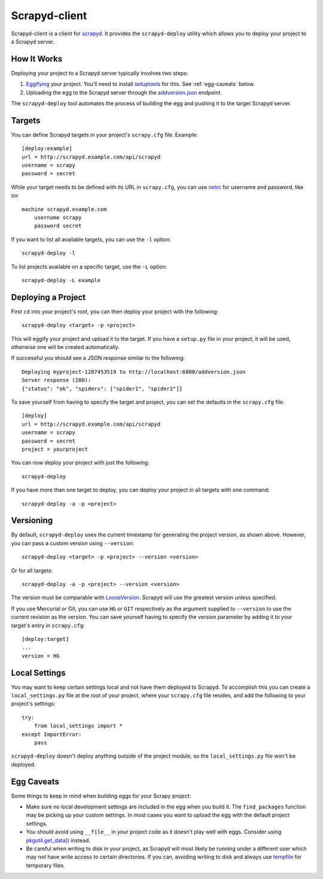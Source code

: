 ==============
Scrapyd-client
==============

.. image:: https://secure.travis-ci.org/scrapy/scrapyd-client.png?branch=master
   :target: http://travis-ci.org/scrapy/scrapyd-client

Scrapyd-client is a client for `scrapyd <https://github.com/scrapyd>`_. It provides the ``scrapyd-deploy`` utility which allows you to deploy your project to a Scrapyd server.

.. _how-it-works:

How It Works
------------

Deploying your project to a Scrapyd server typically involves two steps:

1. `Eggifying <http://peak.telecommunity.com/DevCenter/PythonEggs>`_ your project. You'll need to install `setuptools <http://pypi.python.org/pypi/setuptools>`_ for this. See :ref:`egg-caveats` below.
2. Uploading the egg to the Scrapyd server through the `addversion.json <https://scrapyd.readthedocs.org/en/latest/api.html#addversion-json>`_ endpoint.

The ``scrapyd-deploy`` tool automates the process of building the egg and pushing it to the target Scrapyd server.

.. _targets:

Targets
-------

You can define Scrapyd targets in your project's ``scrapy.cfg`` file. Example::

    [deploy:example]
    url = http://scrapyd.example.com/api/scrapyd
    username = scrapy
    password = secret

While your target needs to be defined with its URL in ``scrapy.cfg``, you can use `netrc <https://www.gnu.org/software/inetutils/manual/html_node/The-_002enetrc-File.html>`_ for username and password, like so::

    machine scrapyd.example.com
        username scrapy
        password secret

If you want to list all available targets, you can use the ``-l`` option::

    scrapyd-deploy -l

To list projects available on a specific target, use the ``-L`` option::

    scrapyd-deploy -L example

Deploying a Project
-------------------

First ``cd`` into your project's root, you can then deploy your project with the following::

    scrapyd-deploy <target> -p <project>

This will eggify your project and upload it to the target. If you have a ``setup.py`` file in your project, it will be used, otherwise one will be created automatically. 

If successful you should see a JSON response similar to the following::

    Deploying myproject-1287453519 to http://localhost:6800/addversion.json
    Server response (200):
    {"status": "ok", "spiders": ["spider1", "spider2"]}

To save yourself from having to specify the target and project, you can set the defaults in the ``scrapy.cfg`` file::

    [deploy]
    url = http://scrapyd.example.com/api/scrapyd
    username = scrapy
    password = secret
    project = yourproject


You can now deploy your project with just the following::

    scrapyd-deploy
    
If you have more than one target to deploy, you can deploy your project in all targets with one command::

      scrapyd-deploy -a -p <project>

.. _versioning:

Versioning
----------

By default, ``scrapyd-deploy`` uses the current timestamp for generating the project version, as shown above. However, you can pass a custom version using ``--version``::

    scrapyd-deploy <target> -p <project> --version <version>

Or for all targets::

    scrapyd-deploy -a -p <project> --version <version>

The version must be comparable with `LooseVersion <http://epydoc.sourceforge.net/stdlib/distutils.version.LooseVersion-class.html>`_. Scrapyd will use the greatest version unless specified.

If you use Mercurial or Git, you can use ``HG`` or ``GIT`` respectively as the argument supplied to ``--version`` to use the current revision as the version. You can save yourself having to specify the version parameter by adding it to your target's entry in ``scrapy.cfg``::

    [deploy:target]
    ...
    version = HG

.. _local-settings:

Local Settings
--------------

You may want to keep certain settings local and not have them deployed to Scrapyd. To accomplish this you can create a ``local_settings.py`` file at the root of your project, where your ``scrapy.cfg`` file resides, and add the following to your project's settings::

    try:
        from local_settings import *
    except ImportError:
        pass

``scrapyd-deploy`` doesn't deploy anything outside of the project module, so the ``local_settings.py`` file won't be deployed.

.. _egg-caveats:

Egg Caveats
-----------

Some things to keep in mind when building eggs for your Scrapy project:

* Make sure no local development settings are included in the egg when you build it. The ``find_packages`` function may be picking up your custom settings. In most cases you want to upload the egg with the default project settings.
* You should avoid using ``__file__`` in your project code as it doesn't play well with eggs. Consider using `pkgutil.get_data() <http://docs.python.org/library/pkgutil.html#pkgutil.get_data>`_ instead.
* Be careful when writing to disk in your project, as Scrapyd will most likely be running under a different user which may not have write access to certain directories. If you can, avoiding writing to disk and always use `tempfile <http://docs.python.org/library/tempfile.html>`_ for temporary files.

